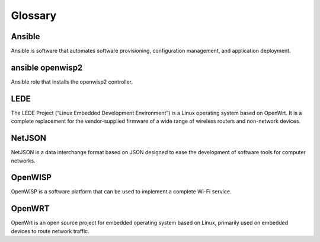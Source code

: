 Glossary
========

*******
Ansible
*******

Ansible is software that automates software provisioning, configuration management, and application deployment.

*****************
ansible openwisp2
*****************

Ansible role that installs the openwisp2 controller.

*****
LEDE
*****

The LEDE Project (“Linux Embedded Development Environment”) is a Linux operating system based on OpenWrt. It is a complete replacement for the vendor-supplied firmware of a wide range of wireless routers and non-network devices.

*******
NetJSON
*******

NetJSON is a data interchange format based on JSON designed to ease the development of software tools for computer networks. 

********
OpenWISP
********

OpenWISP is a software platform that can be used to implement a complete Wi-Fi service.

*******
OpenWRT
*******

OpenWrt is an open source project for embedded operating system based on Linux, primarily used on embedded devices to route network traffic.